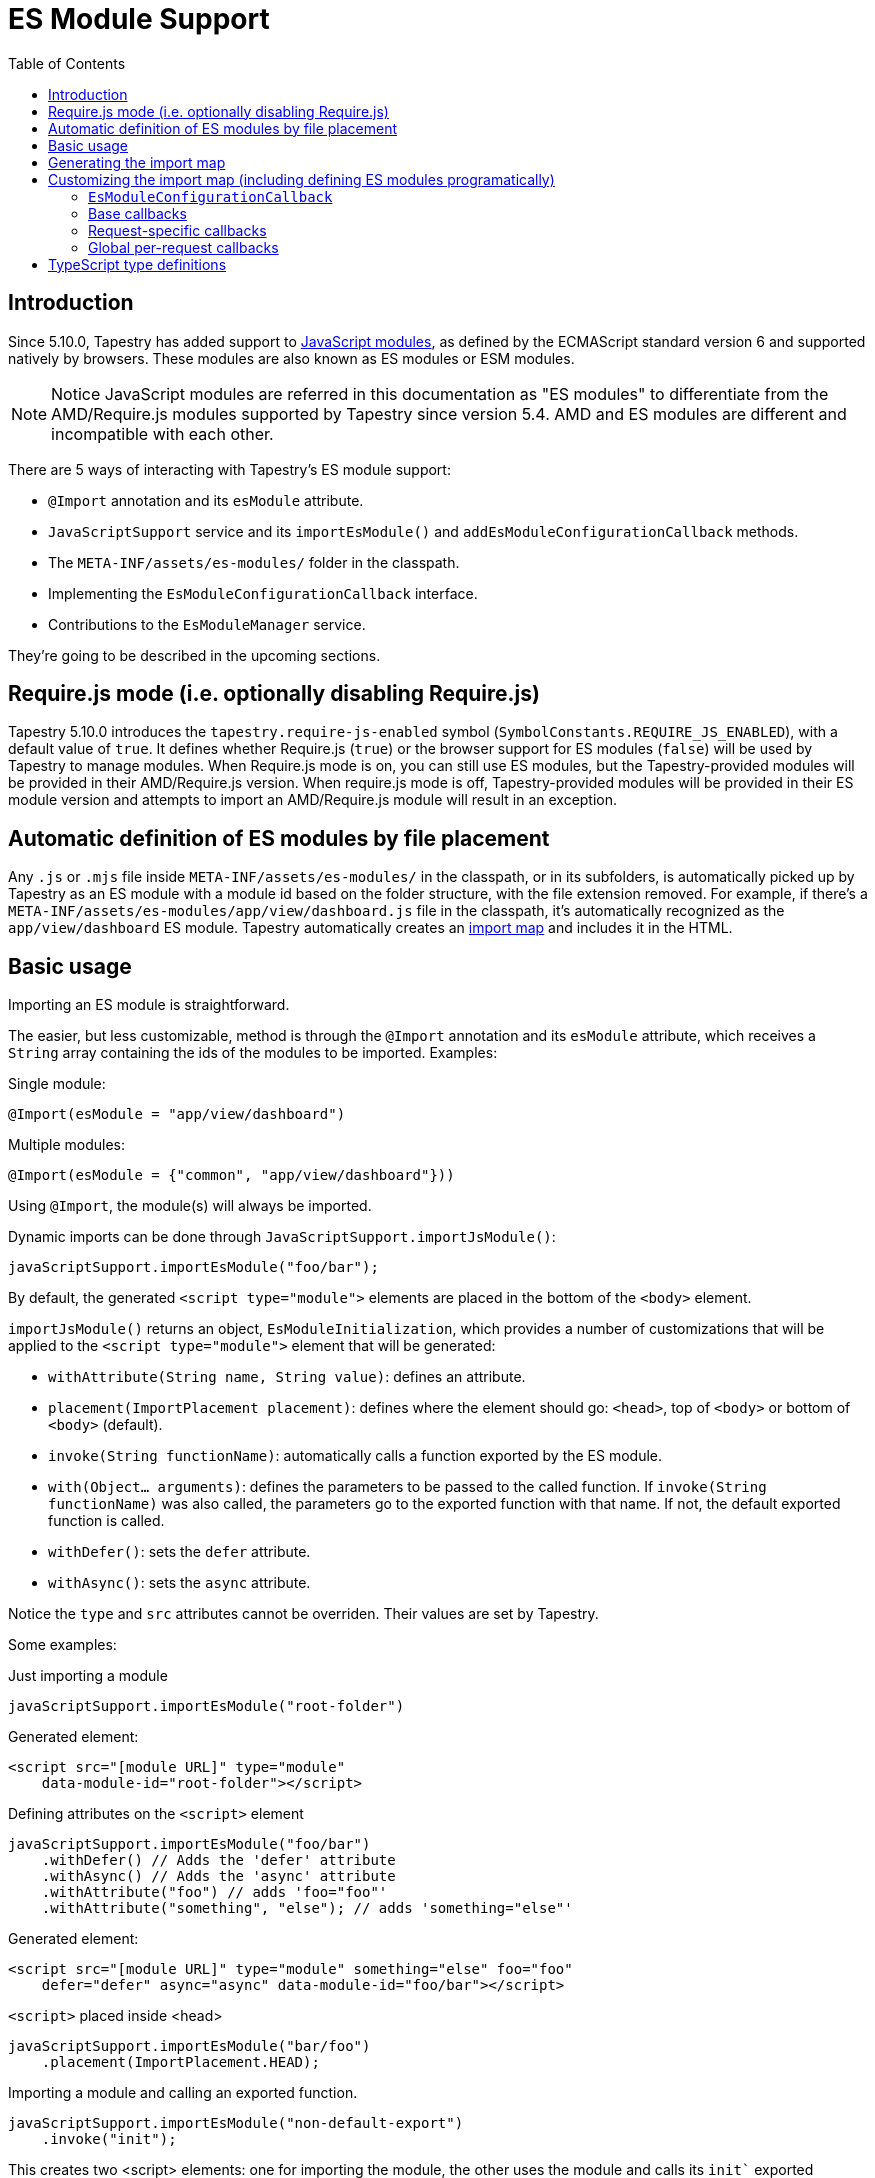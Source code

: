 = ES Module Support
:toc: auto

== Introduction

Since 5.10.0, Tapestry has added support to https://developer.mozilla.org/en-US/docs/Web/JavaScript/Guide/Modules[JavaScript modules], as defined by the ECMAScript standard version 6 and supported natively by browsers.
These modules are also known as ES modules or ESM modules.

NOTE: Notice JavaScript modules are referred in this documentation as "ES modules" to differentiate from the AMD/Require.js modules supported by Tapestry since version 5.4. 
AMD and ES modules are different and incompatible with each other.

There are 5 ways of interacting with Tapestry's ES module support:

* `@Import` annotation and its `esModule` attribute.
* `JavaScriptSupport` service and its `importEsModule()` and `addEsModuleConfigurationCallback` methods.
* The `META-INF/assets/es-modules/` folder in the classpath.
* Implementing  the `EsModuleConfigurationCallback` interface.
* Contributions to the `EsModuleManager` service.

They're going to be described in the upcoming sections.

== Require.js mode (i.e. optionally disabling Require.js)

Tapestry 5.10.0 introduces the `tapestry.require-js-enabled` symbol (`SymbolConstants.REQUIRE_JS_ENABLED`), 
with a default value of `true`. It defines whether Require.js (`true`) or the browser support for ES modules (`false`) will
be used by Tapestry to manage modules. When Require.js mode is on, you can still use ES modules, but the
Tapestry-provided modules will be provided in their AMD/Require.js version. When require.js mode is off,
Tapestry-provided modules will be provided in their ES module version and
attempts to import an AMD/Require.js module will result in an exception.

== Automatic definition of ES modules by file placement

Any `.js` or `.mjs` file inside `META-INF/assets/es-modules/` in the classpath, or in its subfolders, is automatically picked up by Tapestry as an ES module with a module id based on the folder structure, with the file extension removed.
For example, if there's a `META-INF/assets/es-modules/app/view/dashboard.js`
file in the classpath, it's automatically recognized as the `app/view/dashboard` ES module.
Tapestry automatically creates an https://developer.mozilla.org/en-US/docs/Web/JavaScript/Guide/Modules#importing_modules_using_import_maps[import map] and includes it in the HTML.

== Basic usage

Importing an ES module is straightforward. 

The easier, but less customizable, method is through the `@Import` annotation and its `esModule` attribute, which receives a `String` array containing the ids of the modules to be imported. Examples:

.Single module:
[source,java]
----
@Import(esModule = "app/view/dashboard")
----

.Multiple modules:
[source,java]
----
@Import(esModule = {"common", "app/view/dashboard"}))
----

Using `@Import`, the module(s) will always be imported.

Dynamic imports can be done through `JavaScriptSupport.importJsModule()`:

[source, java]
----
javaScriptSupport.importEsModule("foo/bar");
----

By default, the generated `<script type="module">` elements are placed in the bottom of the `<body>` element.

`importJsModule()` returns an object, `EsModuleInitialization`, which provides a number of customizations that will be applied to the `<script type="module">` element that will be generated:

* `withAttribute(String name, String value)`: defines an attribute.
* `placement(ImportPlacement placement)`: defines where the element should go: `<head>`, top of `<body>` or bottom of `<body>` (default).
* `invoke(String functionName)`: automatically calls a function exported by the ES module.
* `with(Object... arguments)`: defines the parameters to be passed to the called function. If `invoke(String functionName)` was also called, the parameters go to the exported function with that name. If not, the default exported function is called.
* `withDefer()`: sets the `defer` attribute.
* `withAsync()`: sets the `async` attribute.

Notice the `type` and `src` attributes cannot be overriden.
Their values are set by Tapestry.

Some examples:

.Just importing a module
[source, java]
----
javaScriptSupport.importEsModule("root-folder")
----

Generated element:
[source,html]
----
<script src="[module URL]" type="module" 
    data-module-id="root-folder"></script>
----

.Defining attributes on the `<script>` element
[source, java]
----
javaScriptSupport.importEsModule("foo/bar")
    .withDefer() // Adds the 'defer' attribute
    .withAsync() // Adds the 'async' attribute
    .withAttribute("foo") // adds 'foo="foo"'
    .withAttribute("something", "else"); // adds 'something="else"'
----

Generated element:
[source,html]
----
<script src="[module URL]" type="module" something="else" foo="foo"
    defer="defer" async="async" data-module-id="foo/bar"></script>
----

.`<script>` placed inside <head>
[source, java]
----
javaScriptSupport.importEsModule("bar/foo")
    .placement(ImportPlacement.HEAD);
----

.Importing a module and calling an exported function.
[source, java]
----
javaScriptSupport.importEsModule("non-default-export")
    .invoke("init"); 
----

This creates two <script> elements: one for importing the module, the other uses the module and calls its `init`` exported function without parameters.
Generated elements:

[source,html]
----
<script src="[module URL]" type="module" 
    data-module-id="non-default-export"></script>
<script type="module">
    import { init } from 'non-default-export';
    init();
</script>
----

.Importing a module and calling its default exported function with 2 parameters, a JSON object and an array.
[source,java]
----
javaScriptSupport.importEsModule("parameter-type-default-export")
    .with(new JSONObject("key", "value"), new JSONArray(1, "2"));
----

Generated elements:

[source,html]
----
<script src="[module URL]" type="module"
     data-module-id="parameterless-default-export"></script>
<script type="module">
     import m from 'parameter-type-default-export';
     m({ "key" : "value"}, [1,"2"]);
</script>
----

.Combining `invoke()` and `with()` to pass parameters to the named exported function.
[source,java]
----
javaScriptSupport.importEsModule("non-default-export")
    .invoke("setMessage")
    .with("foo");
----

Generated elements:
[source,html]
----
<script src="[module URL]" type="module"
     data-module-id="parameterless-default-export"></script>
<script type="module">
    import { setMessage } from 'non-default-export';
    setMessage('foo');
</script>
----

.`with()` can be used without any parameters to call a function without parameters
[source,java]
----
javaScriptSupport.importEsModule("parameterless-default-export")
    .with();
----

Generated elements:
[source,html]
----
<script data-module-id="parameterless-default-export" 
    src="[module URL]" type="module"></script>
<script type="module">
    import m from 'parameterless-default-export';
    m();
</script>
----

== Generating the import map

Tapestry's ES module support, implemented in the `EsModuleManager` service, contains a registry of known modules, mapping module ids to their URLs. It's built during the webapp's startup process and used to create a base import map. 

During the processing of a request, the base import map is cloned and then offered to be customized by Tapestry-user-provided code.

After customization is done, the resulting import map is used to automatically generate an `<script type="importmap">{"imports:" {...}}` element inside `<head>`.

NOTE: When production mode is off, when any asset is changed, the base import map is thrown away and and the whole process to build it is run again so ES modules can be live reloaded.

== Customizing the import map (including defining ES modules programatically)

When it's not possible (for example, ES modules from external URLs) or desireable to include the ES module in the `META-INF/assets/es-modules/` folder in the classpath, it's possible to define ES modules through callbacks. 
They can be also used when some module only needs to be added to the import in specific requests.

=== `EsModuleConfigurationCallback`

The `EsModuleConfigurationCallback` interface defines callbacks and is implemented when the Tapestry user needs to customize the import map in any way they may need. 
Implementations must implement the `void configure(JSONObject configuration)` method, where `configuration` is the `org.apache.tapestry5.json.JSONObject` instance representing the import map.
The interface also provides the `setImport(JSONObject object, String id, String url)` static utility method to make it easier to add or change (module id, module URL) pairs.

The import map customization has 3 steps:

. Base import map creation. Base callbacks are called.
. During a request, request-specific callbacks are called.
. During a request, global per-request callbacks are called (global per-request callbacks).

=== Base callbacks

Base callbacks are executed after adding all the automatic ES modules inside `META-INF/assets/es-modules/` were added to the base import map object. 

They are registered through contributions to the `EsModuleManager` service.
Here's one example that defines the `app/external/math` module with the `https://example.com/js/math.js` URL:

[source,java]
----
import static org.apache.tapestry5.services.javascript.EsModuleConfigurationCallback.*;

public static void contributeEsModuleManager( <1>
    OrderedConfiguration<EsModuleManagerContribution> configuration) {

    // This callback defines a single module, but it could be any 
    // number of them.
    EsModuleConfigurationCallback callback =
        o -> setImport(o, "app/external/math", "https://example.com/js/math.js");

    // The toBaseContribution method contributes this callback
    // as a base one.
    configuration.add("ExternalMath", base(callback));

}
----
<1> This method should bgo inside `AppModule` or another Tapestry-IoC module.

=== Request-specific callbacks

For request-specific scenarios in which the import map needs to be customized, request-specific callbacks are registered through `JavaScriptSupport.addEsModuleConfigurationCallback()`.
They're invoked receiving a clone of the base import map and they're not kept between requests.

Here's one example that defines the `app/external/string` module with the `https://example.com/js/string.js` URL:

[source,java]
----
import static org.apache.tapestry5.services.javascript.EsModuleConfigurationCallback.*;

void afterRender() { <1>
    // This callback defines a single module, but it could be any 
    // number of them.
    EsModuleConfigurationCallback callback =
        o -> setImport(o, "app/external/math", "https://example.com/js/math.js");

    javaScriptSupport.addEsModuleConfigurationCallback(callback); <2>
}
----
<1> This method should go inside a Tapestry component, page, mixin or base class.
<2> Any number of request callbacks can be added in a request.

=== Global per-request callbacks

After request-specific callbacks are called, global per-request callbacks are executed. 
They're contributed in a similar way as base ones, but using the `toGlobalPerRequestContribution()` method instead of `toBaseContribution()`.

Here's one example that defines the `app/external/canvas` module with the `https://example.com/js/canvas.js` URL:

[source,java]
----
import static org.apache.tapestry5.services.javascript.EsModuleConfigurationCallback.*;

public static void contributeEsModuleManager(
    OrderedConfiguration<EsModuleManagerContribution> configuration) {

    // This callback defines a single module, but it could be any 
    // number of them.
    EsModuleConfigurationCallback callback =
        o -> setImport(o, "app/external/canvas", "https://example.com/js/canvas.js");

    // The toGlobalPerRequestContribution method contributes this callback
    // as a global per-request one.
    configuration.add("ExternalCanvas", globalPerRequest(callback));

}
----

== TypeScript type definitions

Tapestry publishes an npm package containing the TypeScript
type definitions for its ES modules. Their installation in
your npm/pnpm/yarn TypeScript project requires 
executing once these 2 actions:

1. Running `npm install --save @thiagohp/tapestry-5` in your command line (or the corresponding command in pnpm or yarn).
2. Adding an entry to the `paths` setting
of your `tsconfig.json` file like this:

[source,json,highlight=3..4]
----
{
  "compilerOptions": {
    "paths": {
      "t5/core/*": [ "./node_modules/@thiagohp/tapestry-5/types/t5/core/*.d.ts" ],
    }
  }
}
----
